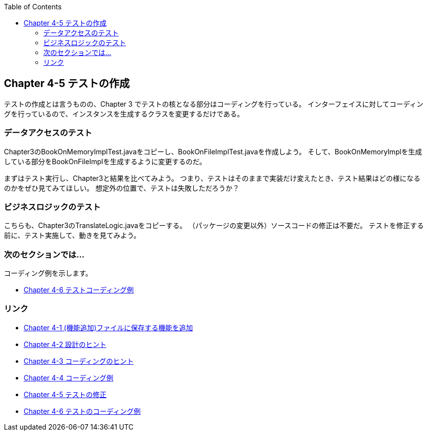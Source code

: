 :toc: left
:source-highlighter: coderay
:experimental:

== Chapter 4-5 テストの作成

テストの作成とは言うものの、Chapter 3 でテストの核となる部分はコーディングを行っている。
インターフェイスに対してコーディングを行っているので、インスタンスを生成するクラスを変更するだけである。

=== データアクセスのテスト

Chapter3のBookOnMemoryImplTest.javaをコピーし、BookOnFileImplTest.javaを作成しよう。
そして、BookOnMemoryImplを生成している部分をBookOnFileImplを生成するように変更するのだ。

まずはテスト実行し、Chapter3と結果を比べてみよう。
つまり、テストはそのままで実装だけ変えたとき、テスト結果はどの様になるのかをぜひ見てみてほしい。
想定外の位置で、テストは失敗しただろうか？

=== ビジネスロジックのテスト

こちらも、Chapter3のTranslateLogic.javaをコピーする。
（パッケージの変更以外）ソースコードの修正は不要だ。
テストを修正する前に、テスト実施して、動きを見てみよう。

=== 次のセクションでは…

コーディング例を示します。

* link:chapter4-6.html[Chapter 4-6 テストコーディング例]

=== リンク

* link:chapter4-1.html[Chapter 4-1 (機能追加)ファイルに保存する機能を追加]
* link:chapter4-2.html[Chapter 4-2 設計のヒント]
* link:chapter4-3.html[Chapter 4-3 コーディングのヒント]
* link:chapter4-4.html[Chapter 4-4 コーディング例]
* link:chapter4-5.html[Chapter 4-5 テストの修正]
* link:chapter4-6.html[Chapter 4-6 テストのコーディング例]
